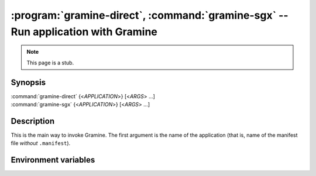 .. program:: gramine

=================================================================================
:program:`gramine-direct`, :command:`gramine-sgx` -- Run application with Gramine
=================================================================================

.. note::

   This page is a stub.

Synopsis
========

| :command:`gramine-direct` {<*APPLICATION*>} [<*ARGS*> ...]
| :command:`gramine-sgx` {<*APPLICATION*>} [<*ARGS*> ...]

Description
===========

This is the main way to invoke Gramine. The first argument is the name of the
application (that is, name of the manifest file *without* ``.manifest``).

Environment variables
=====================

.. envvar:: GRAMINE_NO_AUTO_GET_TOKEN

   If not empty, for out-of-tree EPID driver :command:`gramine-sgx` will not
   automatically generate EINITTOKEN.

   On upstream/DCAP driver the token is never generated and this variable has no
   effect.
